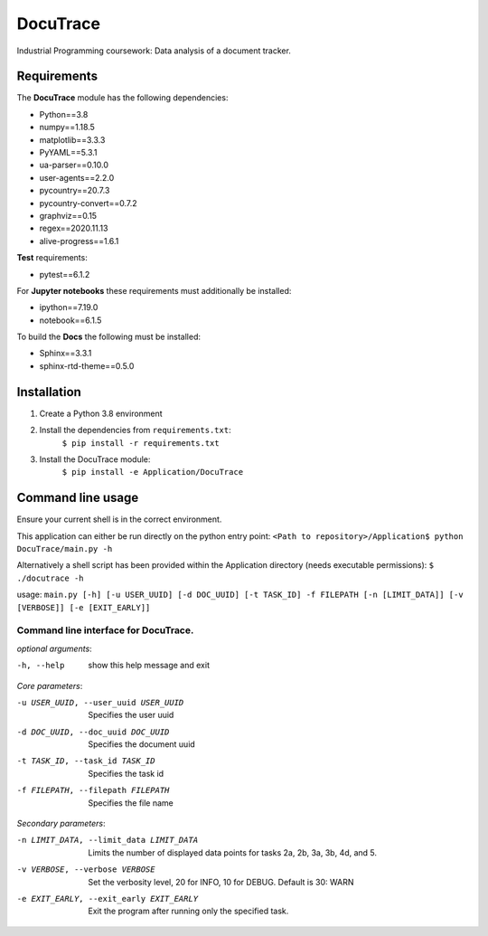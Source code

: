 ###########################################
DocuTrace
###########################################

Industrial Programming coursework: Data analysis of a document tracker.


Requirements
============
The **DocuTrace** module has the following dependencies:

- Python==3.8
- numpy==1.18.5
- matplotlib==3.3.3
- PyYAML==5.3.1
- ua-parser==0.10.0
- user-agents==2.2.0
- pycountry==20.7.3
- pycountry-convert==0.7.2
- graphviz==0.15
- regex==2020.11.13
- alive-progress==1.6.1

**Test** requirements:

- pytest==6.1.2

For **Jupyter notebooks** these requirements must additionally be installed:

- ipython==7.19.0
- notebook==6.1.5

To build the **Docs** the following must be installed:

- Sphinx==3.3.1
- sphinx-rtd-theme==0.5.0

Installation
============
1. Create a Python 3.8 environment
2. Install the dependencies from ``requirements.txt``:
    ``$ pip install -r requirements.txt``
3. Install the DocuTrace module:
    ``$ pip install -e Application/DocuTrace``


Command line usage
==================
Ensure your current shell is in the correct environment.

This application can either be run directly on the python entry point:
``<Path to repository>/Application$ python DocuTrace/main.py -h``

Alternatively a shell script has been provided within the Application directory (needs executable permissions):
``$ ./docutrace -h``



usage: ``main.py [-h] [-u USER_UUID] [-d DOC_UUID] [-t TASK_ID] -f FILEPATH [-n [LIMIT_DATA]] [-v [VERBOSE]] [-e [EXIT_EARLY]]``

Command line interface for DocuTrace.
-------------------------------------

*optional arguments*:

-h, --help            show this help message and exit

*Core parameters*:

-u USER_UUID, --user_uuid USER_UUID         Specifies the user uuid
                        
-d DOC_UUID, --doc_uuid DOC_UUID            Specifies the document uuid
                        
-t TASK_ID, --task_id TASK_ID               Specifies the task id
                        
-f FILEPATH, --filepath FILEPATH            Specifies the file name
                        

*Secondary parameters*:

-n LIMIT_DATA, --limit_data LIMIT_DATA          Limits the number of displayed data points for tasks 2a, 2b, 3a, 3b, 4d, and 5.
                        
-v VERBOSE, --verbose VERBOSE                   Set the verbosity level, 20 for INFO, 10 for DEBUG. Default is 30: WARN
                        
-e EXIT_EARLY, --exit_early EXIT_EARLY          Exit the program after running only the specified task.
                        
